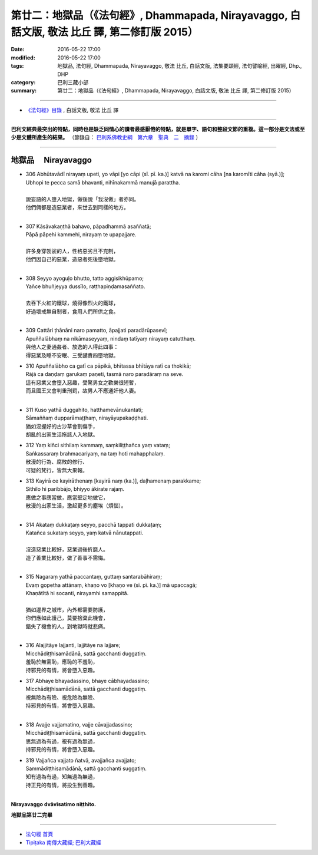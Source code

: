 ==================================================================================================
第廿二：地獄品（《法句經》, Dhammapada, Nirayavaggo, 白話文版, 敬法 比丘 譯, 第二修訂版 2015）
==================================================================================================

:date: 2016-05-22 17:00
:modified: 2016-05-22 17:00
:tags: 地獄品, 法句經, Dhammapada, Nirayavaggo, 敬法 比丘, 白話文版, 法集要頌經, 法句譬喻經, 出曜經, Dhp., DHP 
:category: 巴利三藏小部
:summary: 第廿二：地獄品（《法句經》, Dhammapada, Nirayavaggo, 白話文版, 敬法 比丘 譯, 第二修訂版 2015）

~~~~~~

- `《法句經》目錄 <{filename}dhp-Ven-C-F%zh.rst>`__ , 白話文版, 敬法 比丘 譯

------

**巴利文經典最突出的特點，同時也是缺乏同情心的讀者最感厭倦的特點，就是單字、語句和整段文節的重複。這一部分是文法或至少是文體所產生的結果。** （節錄自： `巴利系佛教史綱　第六章　聖典　二　摘錄 <{filename}/articles/lib/authors/Charles-Eliot/Pali_Buddhism-Charles_Eliot-han-chap06-selected.html>`__ ）

~~~~~~

.. _NIRAYA:

地獄品 　Nirayavaggo
--------------------

- | 306 Abhūtavādī nirayaṃ upeti, yo vāpi [yo cāpi (sī. pī. ka.)] katvā na karomi cāha [na karomīti cāha (syā.)];
  | Ubhopi te pecca samā bhavanti, nihīnakammā manujā parattha.
  | 
  | 說妄語的人墮入地獄，做後說「我沒做」者亦同。
  | 他們倆都是造惡業者，來世去到同樣的地方。
  | 
- | 307 Kāsāvakaṇṭhā bahavo, pāpadhammā asaññatā;
  | Pāpā pāpehi kammehi, nirayaṃ te upapajjare.
  | 
  | 許多身穿袈裟的人，性格惡劣且不克制，
  | 他們因自己的惡業，造惡者死後墮地獄。
  | 
- | 308 Seyyo ayoguḷo bhutto, tatto aggisikhūpamo;
  | Yañce bhuñjeyya dussīlo, raṭṭhapiṇḍamasaññato.
  | 
  | 去吞下火紅的鐵球，燒得像烈火的鐵球，
  | 好過壞戒無自制者，食用人們所供之食。
  | 
- | 309 Cattāri ṭhānāni naro pamatto, āpajjati paradārūpasevī;
  | Apuññalābhaṃ na nikāmaseyyaṃ, nindaṃ tatīyaṃ nirayaṃ catutthaṃ.
  | 與他人之妻通姦者、放逸的人得此四事：
  | 得惡業及睡不安眠、三受譴責四墮地獄。
- | 310 Apuññalābho ca gatī ca pāpikā, bhītassa bhītāya ratī ca thokikā;
  | Rājā ca daṇḍaṃ garukaṃ paṇeti, tasmā naro paradāraṃ na seve.
  | 這有惡業又會墮入惡趣，受驚男女之歡樂很短暫，
  | 而且國王又會判重刑罰，故男人不應通奸他人妻。
  | 
- | 311 Kuso yathā duggahito, hatthamevānukantati;
  | Sāmaññaṃ dupparāmaṭṭhaṃ, nirayāyupakaḍḍhati.
  | 猶如沒握好的古沙草會割傷手，
  | 胡亂的出家生活拖該人入地獄。
- | 312 Yaṃ kiñci sithilaṃ kammaṃ, saṃkiliṭṭhañca yaṃ vataṃ;
  | Saṅkassaraṃ brahmacariyaṃ, na taṃ hoti mahapphalaṃ.
  | 散漫的行為、腐敗的修行、
  | 可疑的梵行，皆無大果報。
- | 313 Kayirā ce kayirāthenaṃ [kayirā naṃ (ka.)], daḷhamenaṃ parakkame;
  | Sithilo hi paribbājo, bhiyyo ākirate rajaṃ.
  | 應做之事應當做，應當堅定地做它，
  | 散漫的出家生活，激起更多的塵埃（煩惱）。
  | 
- | 314 Akataṃ dukkaṭaṃ seyyo, pacchā tappati dukkaṭaṃ;
  | Katañca sukataṃ seyyo, yaṃ katvā nānutappati.
  | 
  | 沒造惡業比較好，惡業過後折磨人。
  | 造了善業比較好，做了善事不需悔。
  | 
- | 315 Nagaraṃ yathā paccantaṃ, guttaṃ santarabāhiraṃ;
  | Evaṃ gopetha attānaṃ, khaṇo vo [khaṇo ve (sī. pī. ka.)] mā upaccagā;
  | Khaṇātītā hi socanti, nirayamhi samappitā.
  | 
  | 猶如邊界之城市，內外都需要防護，
  | 你們應如此護己，莫要捨棄此機會，
  | 錯失了機會的人，到地獄時就悲痛。
  | 
- | 316 Alajjitāye lajjanti, lajjitāye na lajjare;
  | Micchādiṭṭhisamādānā, sattā gacchanti duggatiṃ.
  | 羞恥於無需恥，應恥的不羞恥，
  | 持邪見的有情，將會墮入惡趣。
- | 317 Abhaye bhayadassino, bhaye cābhayadassino;
  | Micchādiṭṭhisamādānā, sattā gacchanti duggatiṃ.
  | 視無險為有險、視危險為無險、
  | 持邪見的有情，將會墮入惡趣。
  | 
- | 318 Avajje vajjamatino, vajje cāvajjadassino;
  | Micchādiṭṭhisamādānā, sattā gacchanti duggatiṃ.
  | 思無過為有過，視有過為無過，
  | 持邪見的有情，將會墮入惡趣。
- | 319 Vajjañca vajjato ñatvā, avajjañca avajjato;
  | Sammādiṭṭhisamādānā, sattā gacchanti suggatiṃ.
  | 知有過為有過，知無過為無過，
  | 持正見的有情，將投生到善趣。
  | 

**Nirayavaggo dvāvīsatimo niṭṭhito.**
	
**地獄品第廿二完畢**

~~~~~~

- `法句經 首頁 <{filename}../dhp%zh.rst>`__

- `Tipiṭaka 南傳大藏經; 巴利大藏經 <{filename}/articles/tipitaka/tipitaka%zh.rst>`__
